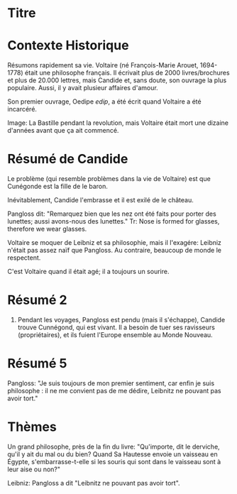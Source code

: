 * Titre
* Contexte Historique
Résumons rapidement sa vie.
Voltaire (né François-Marie Arouet, 1694-1778) était une philosophe français.
Il écrivait plus de 2000 livres/brochures et plus de 20.000 lettres, mais Candide et, sans doute, son ouvrage la plus populaire.
Aussi, il y avait plusieur affaires d'amour.

Son premier ouvrage, Oedipe /edip/, a été écrit quand Voltaire a été incarcéré.

Image: La Bastille pendant la revolution, mais Voltaire était mort une dizaine d'années avant que ça ait commencé.

* Résumé de Candide
Le problème (qui resemble problèmes dans la vie de Voltaire) est que Cunégonde est la fille de le baron.

Inévitablement, Candide l'embrasse et il est exilé de le château.

Pangloss dit: "Remarquez bien que les nez ont été faits pour porter des lunettes; aussi avons-nous des lunettes."
Tr: Nose is formed for glasses, therefore we wear glasses.

Voltaire se moquer de Leibniz et sa philosophie, mais il l'exagére: Leibniz n'était pas assez naïf que Pangloss.  Au contraire, beaucoup de monde le respectent.

C'est Voltaire quand il était agé; il a toujours un sourire.

* Résumé 2
6. Pendant les voyages, Pangloss est pendu (mais il s'échappe), Candide trouve Cunnégond, qui est
   vivant.  Il a besoin de tuer ses ravisseurs (propriétaires), et ils fuient
   l'Europe ensemble au Monde Nouveau.
* Résumé 5
Pangloss: "Je suis toujours de mon premier sentiment, car enfin je suis philosophe : il ne me convient pas de me dédire, Leibnitz ne pouvant pas avoir tort."
* Thèmes
Un grand philosophe, près de la fin du livre: "Qu'importe, dit le derviche, qu'il y ait du mal ou du bien? Quand Sa Hautesse
envoie un vaisseau en Égypte, s'embarrasse-t-elle si les souris qui sont dans le
vaisseau sont à leur aise ou non?"

Leibniz: Pangloss a dit "Leibnitz ne pouvant pas avoir tort".
